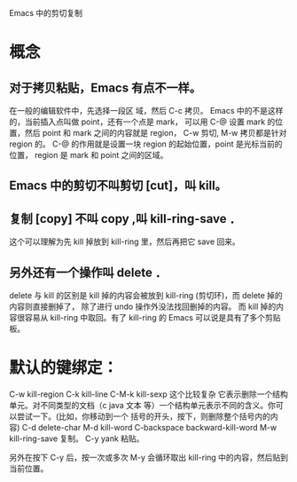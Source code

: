 Emacs 中的剪切复制

* 概念

** 对于拷贝粘贴，Emacs 有点不一样。
在一般的编辑软件中，先选择一段区 域，然后 C-c 拷贝。
Emacs 中的不是这样的，当前插入点叫做 point，还有一个点是 mark，
可以用 C-@ 设置 mark 的位置，然后 point 和 mark 之间的内容就是 region，
C-w 剪切, M-w 拷贝都是针对 region 的。
C-@ 的作用就是设置一块 region 的起始位置，point 是光标当前的位置，
region 是 mark 和 point 之间的区域。

** Emacs 中的剪切不叫剪切 [cut]，叫 kill。

** 复制 [copy] 不叫 copy ,叫 kill-ring-save ．
这个可以理解为先 kill 掉放到 kill-ring 里，然后再把它 save 回来。

** 另外还有一个操作叫 delete ．
delete 与 kill 的区别是 kill 掉的内容会被放到 kill-ring (剪切环)，而 delete 掉的内容则直接删掉了，
除了进行 undo 操作外没法找回删掉的内容。
而 kill 掉的内容很容易从 kill-ring 中取回。有了 kill-ring 的 Emacs 可以说是具有了多个剪贴板。


* 默认的键绑定：
C-w kill-region
C-k kill-line
C-M-k kill-sexp 这个比较复杂 它表示删除一个结构单元。对不同类型的文档（c java
文本 等）一个结构单元表示不同的含义。你可以尝试一下。(比如，你移动到一个
括号的开头，按下，则删除整个括号内的内容)
C-d delete-char
M-d kill-word
C-backspace backward-kill-word
M-w kill-ring-save 复制。
C-y yank 粘贴。

另外在按下 C-y 后，按一次或多次 M-y 会循环取出 kill-ring 中的内容，然后贴到当前位置。
